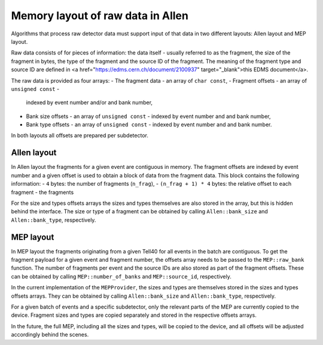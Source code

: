 .. _Allen_memory_layouts:

Memory layout of raw data in Allen
====================================

Algorithms that process raw detector data must support input of that
data in two different layouts: Allen layout and MEP layout.

Raw data consists of for pieces of information: the data itself -
usually referred to as the fragment, the size of the fragment in
bytes, the type of the fragment and the source ID of the
fragment. The meaning of the fragment type and source ID are defined
in <a href="https://edms.cern.ch/document/2100937"
target="_blank">this EDMS document</a>.

The raw data is provided as four arrays:
- The fragment data - an array of ``char const``,
- Fragment offsets - an array of ``unsigned const`` -
  indexed by event number and/or and bank number,
- Bank size offsets - an array of ``unsigned const`` - indexed by
  event number and and bank number,
- Bank type offsets - an array of ``unsigned const`` - indexed by
  event number and and bank number.

In both layouts all offsets are prepared per subdetector.

Allen layout
^^^^^^^^^^^^

In Allen layout the fragments for a given event are contiguous
in memory. The fragment offsets are indexed by event number and
a given offset is used to obtain a block of data from the fragment
data. This block contains the following information:
- ``4`` bytes: the number of fragments (``n_frag``),
- ``(n_frag + 1) * 4`` bytes: the relative offset to each fragment
- the fragments

For the size and types offsets arrays the sizes and types themselves
are also stored in the array, but this is hidden behind the
interface. The size or type of a fragment can be obtained by calling
``Allen::bank_size`` and ``Allen::bank_type``, respectively.

MEP layout
^^^^^^^^^^

In MEP layout the fragments originating from a given Tell40 for all
events in the batch are contiguous. To get the fragment payload for a
given event and fragment number, the offsets array needs to be passed
to the ``MEP::raw_bank`` function. The number of fragments per event
and the source IDs are also stored as part of the fragment
offsets. These can be obtained by calling ``MEP::number_of_banks`` and
``MEP::source_id``, respectively.

In the current implementation of the ``MEPProvider``, the sizes and
types are themselves stored in the sizes and types offsets
arrays. They can be obtained by calling ``Allen::bank_size`` and
``Allen::bank_type``, respectively.

For a given batch of events and a specific subdetector, only the
relevant parts of the MEP are currently copied to the device.
Fragment sizes and types are copied separately and stored in the
respective offsets arrays.

In the future, the full MEP, including all the sizes and types, will
be copied to the device, and all offsets will be adjusted accordingly
behind the scenes.
